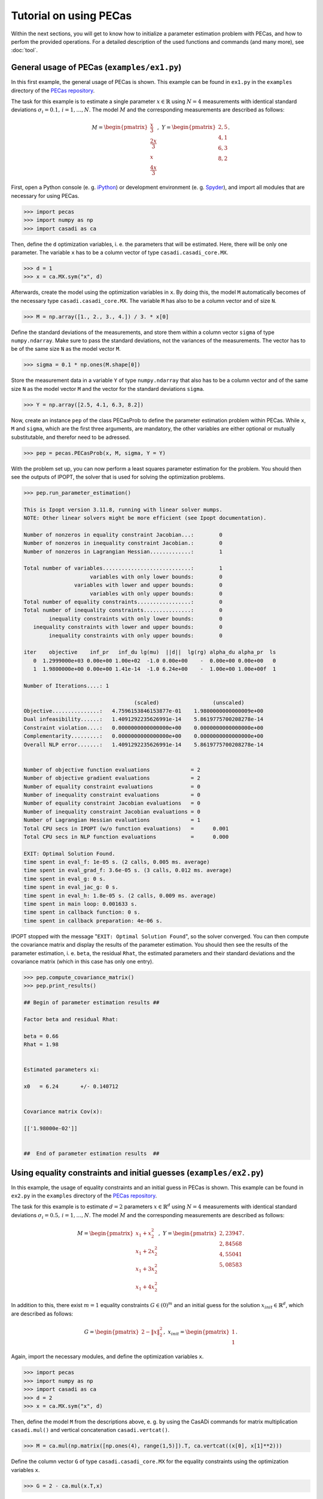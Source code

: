 Tutorial on using PECas
=======================

Within the next sections, you will get to know how to initialize a parameter
estimation problem with PECas, and how to perfom the provided operations. For a detailed description of the used functions and commands (and many more), see :doc:`tool`.

General usage of PECas (``examples/ex1.py``)
--------------------------------------------

In this first example, the general usage of PECas is shown. This example can be found in ``ex1.py`` in the ``examples`` directory of the `PECas repository <https://github.com/adbuerger/PECas>`_.

The task for this example is to estimate a single parameter :math:`x \in \mathbb{R}` using :math:`N = 4` measurements with identical standard deviations :math:`\sigma_{i} = 0.1,\,i = 1, \dotsc, N`. The model :math:`M` and the corresponding measurements are described as follows:

.. math::

    M = \begin{pmatrix}
            {\frac{x}{3}} \\
            {\frac{2x}{3}} \\
            {x} \\
            {\frac{4x}{3}}
        \end{pmatrix},~
    Y = \begin{pmatrix}
            {2,5} \\
            {4,1} \\
            {6,3} \\
            {8,2}
        \end{pmatrix}.

First, open a Python console (e. g. `iPython <http://ipython.org/>`_) or development environment (e. g. `Spyder <https://code.google.com/p/spyderlib/>`_), and import all modules that are necessary for using PECas.

.. code:: python

    >>> import pecas
    >>> import numpy as np
    >>> import casadi as ca   

Then, define the ``d`` optimization variables, i. e. the parameters that will be estimated. Here, there will be only one parameter. The variable ``x`` has to be a column vector of type ``casadi.casadi_core.MX``.

.. code:: python

    >>> d = 1
    >>> x = ca.MX.sym("x", d)

Afterwards, create the model using the optimization variables in ``x``. By doing this, the model ``M`` automatically becomes of the necessary type ``casadi.casadi_core.MX``. The variable ``M`` has also to be a column vector and of size ``N``.

.. code:: python

    >>> M = np.array([1., 2., 3., 4.]) / 3. * x[0]

Define the standard deviations of the measurements, and store them within a column vector ``sigma`` of type ``numpy.ndarray``. Make sure to pass the standard deviations, not the variances of the measurements. The vector has to be of the same size ``N`` as the model vector ``M``.

.. code:: python

    >>> sigma = 0.1 * np.ones(M.shape[0])

Store the measurement data in a variable ``Y`` of type ``numpy.ndarray`` that also has to be a column vector and of the same size ``N`` as the model vector ``M`` and the vector for the standard deviations ``sigma``.

.. code:: python

    >>> Y = np.array([2.5, 4.1, 6.3, 8.2])

Now, create an instance ``pep`` of the class PECasProb to define the parameter estimation problem within PECas. While ``x``, ``M`` and ``sigma``, which are the first three arguments, are mandatory, the other variables are either optional or mutually substitutable, and therefor need to be adressed.

.. code:: python

    >>> pep = pecas.PECasProb(x, M, sigma, Y = Y)


With the problem set up, you can now perform a least squares parameter estimation for the problem. You should then see the outputs of IPOPT, the solver that is used for solving the optimization problems.

.. code:: python

    >>> pep.run_parameter_estimation()

    This is Ipopt version 3.11.8, running with linear solver mumps.
    NOTE: Other linear solvers might be more efficient (see Ipopt documentation).

    Number of nonzeros in equality constraint Jacobian...:        0
    Number of nonzeros in inequality constraint Jacobian.:        0
    Number of nonzeros in Lagrangian Hessian.............:        1

    Total number of variables............................:        1
                         variables with only lower bounds:        0
                    variables with lower and upper bounds:        0
                         variables with only upper bounds:        0
    Total number of equality constraints.................:        0
    Total number of inequality constraints...............:        0
            inequality constraints with only lower bounds:        0
       inequality constraints with lower and upper bounds:        0
            inequality constraints with only upper bounds:        0

    iter    objective    inf_pr   inf_du lg(mu)  ||d||  lg(rg) alpha_du alpha_pr  ls
       0  1.2999000e+03 0.00e+00 1.00e+02  -1.0 0.00e+00    -  0.00e+00 0.00e+00   0
       1  1.9800000e+00 0.00e+00 1.41e-14  -1.0 6.24e+00    -  1.00e+00 1.00e+00f  1

    Number of Iterations....: 1

                                       (scaled)                 (unscaled)
    Objective...............:   4.7596153846153877e-01    1.9800000000000009e+00
    Dual infeasibility......:   1.4091292235626991e-14    5.8619775700208278e-14
    Constraint violation....:   0.0000000000000000e+00    0.0000000000000000e+00
    Complementarity.........:   0.0000000000000000e+00    0.0000000000000000e+00
    Overall NLP error.......:   1.4091292235626991e-14    5.8619775700208278e-14


    Number of objective function evaluations             = 2
    Number of objective gradient evaluations             = 2
    Number of equality constraint evaluations            = 0
    Number of inequality constraint evaluations          = 0
    Number of equality constraint Jacobian evaluations   = 0
    Number of inequality constraint Jacobian evaluations = 0
    Number of Lagrangian Hessian evaluations             = 1
    Total CPU secs in IPOPT (w/o function evaluations)   =      0.001
    Total CPU secs in NLP function evaluations           =      0.000

    EXIT: Optimal Solution Found.
    time spent in eval_f: 1e-05 s. (2 calls, 0.005 ms. average)
    time spent in eval_grad_f: 3.6e-05 s. (3 calls, 0.012 ms. average)
    time spent in eval_g: 0 s.
    time spent in eval_jac_g: 0 s.
    time spent in eval_h: 1.8e-05 s. (2 calls, 0.009 ms. average)
    time spent in main loop: 0.001633 s.
    time spent in callback function: 0 s.
    time spent in callback preparation: 4e-06 s.

IPOPT stopped with the message "``EXIT: Optimal Solution Found``", so the solver converged. You can then compute the covariance matrix and display the results of the parameter estimation. You should then see the results of the parameter estimation, i. e. ``beta``, the residual ``Rhat``, the estimated parameters and their standard deviations and the covariance matrix (which in this case has only one entry).

.. code:: python

    >>> pep.compute_covariance_matrix()
    >>> pep.print_results()

    ## Begin of parameter estimation results ## 

    Factor beta and residual Rhat:

    beta = 0.66
    Rhat = 1.98


    Estimated parameters xi:

    x0   = 6.24       +/- 0.140712  


    Covariance matrix Cov(x):

    [['1.98000e-02']]


    ##  End of parameter estimation results  ## 



Using equality constraints and initial guesses (``examples/ex2.py``)
--------------------------------------------------------------------

In this example, the usage of equality constraints and an initial guess in PECas is shown. This example can be found in ``ex2.py`` in the ``examples`` directory of the `PECas repository <https://github.com/adbuerger/PECas>`_.

The task for this example is to estimate :math:`d = 2` parameters :math:`x \in \mathbb{R}^{d}` using :math:`N = 4` measurements with identical standard deviations :math:`\sigma_{i} = 0.5,\,i = 1, \dotsc, N`. The model :math:`M` and the corresponding measurements are described as follows:

.. math::

    M = \begin{pmatrix}
            {x_{1} + x_{2}^{2}} \\
            {x_{1} + 2 x_{2}^{2}} \\
            {x_{1} + 3 x_{2}^{2}} \\
            {x_{1} + 4 x_{2}^{2}}
        \end{pmatrix},~
    Y = \begin{pmatrix}
            {2,23947} \\
            {2,84568} \\
            {4,55041} \\
            {5,08583}
        \end{pmatrix}.

In addition to this, there exist :math:`m = 1` equality constraints :math:`G \in (0)^{m}` and an initial guess for the solution :math:`x_{init} \in \mathbb{R}^{d}`, which are described as follows:

.. math::

    G = \begin{pmatrix}
            {2 - \|x\|_{2}^{2}}
        \end{pmatrix},~
    x_{init} = \begin{pmatrix}
            {1} \\
            {1}
        \end{pmatrix}.

Again, import the necessary modules, and define the optimization variables ``x``.

.. code:: python

    >>> import pecas
    >>> import numpy as np
    >>> import casadi as ca 
    >>> d = 2
    >>> x = ca.MX.sym("x", d)

Then, define the model ``M`` from the descriptions above, e. g. by using the CasADi commands for matrix multiplication ``casadi.mul()`` and vertical concatenation ``casadi.vertcat()``.

.. code:: python

    >>> M = ca.mul(np.matrix([np.ones(4), range(1,5)]).T, ca.vertcat((x[0], x[1]**2)))

Define the column vector ``G`` of type ``casadi.casadi_core.MX`` for the equality constraints using the optimization variables ``x``.

.. code:: python

    >>> G = 2 - ca.mul(x.T,x)

The initial guess ``xinit`` has to be defined as a column vector of type ``numpy.ndarray``.

.. code:: python

    >>> xinit = np.array([1, 1])

Finally, again create the vectors for the measurements ``Y`` and the standard deviations ``sigma``.

.. code:: python

    >>> Y = np.array([2.23947, 2.84568, 4.55041, 5.08583])
    >>> sigma = 0.5 * np.ones(M.shape[0])

Now, an instance ``pep`` of the class PECasProb can be created by also adressing the equality constraints and the inital guess, and perform the least squares estimation.


.. code:: python

    >>> pep = pecas.PECasProb(x, M, sigma, Y = Y, G = G, xinit = xinit)
    >>> pep.run_parameter_estimation()

    This is Ipopt version 3.11.8, running with linear solver mumps.
    NOTE: Other linear solvers might be more efficient (see Ipopt documentation).

    Number of nonzeros in equality constraint Jacobian...:        2
    Number of nonzeros in inequality constraint Jacobian.:        0
    Number of nonzeros in Lagrangian Hessian.............:        3

    Total number of variables............................:        2
                         variables with only lower bounds:        0
                    variables with lower and upper bounds:        0
                         variables with only upper bounds:        0
    Total number of equality constraints.................:        1
    Total number of inequality constraints...............:        0
            inequality constraints with only lower bounds:        0
       inequality constraints with lower and upper bounds:        0
            inequality constraints with only upper bounds:        0

    iter    objective    inf_pr   inf_du lg(mu)  ||d||  lg(rg) alpha_du alpha_pr  ls
       0  7.8295700e-01 0.00e+00 6.26e+00  -1.0 0.00e+00    -  0.00e+00 0.00e+00   0
       1  5.4949144e-01 2.73e-03 5.79e-01  -1.0 3.69e-02    -  1.00e+00 1.00e+00f  1
       2  5.5015562e-01 1.33e-06 3.73e-04  -1.7 1.12e-03    -  1.00e+00 1.00e+00h  1
       3  5.5015597e-01 2.88e-12 6.72e-10  -5.7 1.52e-06    -  1.00e+00 1.00e+00h  1
       4  5.5015597e-01 0.00e+00 4.60e-14 -11.0 3.93e-12    -  1.00e+00 1.00e+00h  1

    Number of Iterations....: 4

                                       (scaled)                 (unscaled)
    Objective...............:   5.5015597053016108e-01    5.5015597053016108e-01
    Dual infeasibility......:   4.5963233219481481e-14    4.5963233219481481e-14
    Constraint violation....:   0.0000000000000000e+00    0.0000000000000000e+00
    Complementarity.........:   0.0000000000000000e+00    0.0000000000000000e+00
    Overall NLP error.......:   4.5963233219481481e-14    4.5963233219481481e-14


    Number of objective function evaluations             = 5
    Number of objective gradient evaluations             = 5
    Number of equality constraint evaluations            = 5
    Number of inequality constraint evaluations          = 0
    Number of equality constraint Jacobian evaluations   = 5
    Number of inequality constraint Jacobian evaluations = 0
    Number of Lagrangian Hessian evaluations             = 4
    Total CPU secs in IPOPT (w/o function evaluations)   =      0.001
    Total CPU secs in NLP function evaluations           =      0.000

    EXIT: Optimal Solution Found.
    time spent in eval_f: 1.1e-05 s. (5 calls, 0.0022 ms. average)
    time spent in eval_grad_f: 3e-05 s. (6 calls, 0.005 ms. average)
    time spent in eval_g: 2.8e-05 s. (5 calls, 0.0056 ms. average)
    time spent in eval_jac_g: 2.1e-05 s. (7 calls, 0.003 ms. average)
    time spent in eval_h: 4.7e-05 s. (5 calls, 0.0094 ms. average)
    time spent in main loop: 0.001539 s.
    time spent in callback function: 0 s.
    time spent in callback preparation: 6e-06 s.


After the solver converged, the covariance matrix can be computed, and the results of the parameter estimation can be displayed.

.. code:: python

    >>> pep.compute_covariance_matrix()
    >>> pep.print_results()

    ## Begin of parameter estimation results ## 

    Factor beta and residual Rhat:

    beta = 0.183385
    Rhat = 0.550156


    Estimated parameters xi:

    x0   = 0.961943   +/- 0.0346066 
    x1   = 1.03666    +/- 0.0321124 


    Covariance matrix Cov(x):

    [['1.19762e-03' '-1.11130e-03']
     ['-1.11130e-03' '1.03120e-03']]


    ##  End of parameter estimation results  ## 


Generating pseudo measurement data and using ``get``-methods (``examples/ex3.py``)
----------------------------------------------------------------------------------

In this example, the generation of pseudo measurement data in PECas and usage of the ``get``-methods is shown. This example can be found in ``ex3.py`` in the ``examples`` directory of the `PECas repository <https://github.com/adbuerger/PECas>`_.

The task for this example is to generate pseudo measurement data for the model from `the previous example <file:///mnt/data/Dokumente/imtek/highwind/PECas-doc/html/tutorial.html#using-equality-constraints-and-initial-guesses-examples-ex2-py>`_ and return the data for further usage. The data is created from the given model :math:`M`, the standard deviations :math:`\sigma_{i},\,i = 1, \dotsc, N` and some true values for the parameters :math:`x_{true}` that are assumed to be known, which in this case will be defined as

.. math::

    x_{true} = \begin{pmatrix} {1} \\ {1} \end{pmatrix}.

For a more detailed description of the performed computations, see :doc:`tool`.

The intention why one might want to do this is to generate pseudo measurement data that can either be used for testing the parameter estimation properties of the given setup (provided that the true parameter values :math:`x_{true}` can be supported), testing of the software itself, or to generate data for a given model that can later be used e. g. within exercises and lessons on parameter estimation.

First, define the several components of the parameter estimation problem just as before, but without specifying the measurement values.

.. code:: python

    >>> import pecas
    >>> import numpy as np
    >>> import casadi as ca 
    >>> d = 2
    >>> x = ca.MX.sym("x", d)   
    >>> M = ca.mul(np.matrix([np.ones(4), range(1,5)]).T, ca.vertcat((x[0], x[1]**2)))
    >>> G = 2 - ca.mul(x.T,x)
    >>> sigma = 0.5 * np.ones(M.shape[0])
    >>> xinit = np.array([1, 1])

Then, define a column vector ``xtrue`` of type ``numpy.ndarray`` for the true values of the parameters, and create an instance ``pep`` of the class PECasProb providing all information.

.. code:: python

    >>> xtrue = np.array([1, 1])
    >>> pep = pecas.PECasProb(x, M, sigma, xtrue = xtrue, G = G, xinit = xinit)

Afterwards, the class instance ``pep`` can be used to generate pseudo measurement data that will be stored as measurement data inside the object.

.. code::

    >>> pep.generate_pseudo_measurement_data()

The generated data can be returned using the ``get``-method for the measurement data, and then e. g. be stored in another variable ``meas_data`` for further usage.

.. code::

    >>> meas_data = pep.get_Y()

For an overview of the other available ``get``-methods, see again :doc:`tool`.
